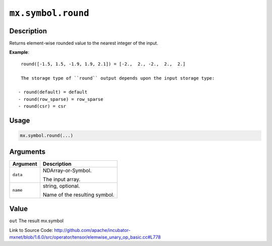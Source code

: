 

``mx.symbol.round``
======================================

Description
----------------------

Returns element-wise rounded value to the nearest integer of the input.


**Example**::

	 
	 round([-1.5, 1.5, -1.9, 1.9, 2.1]) = [-2.,  2., -2.,  2.,  2.]
	 
	 The storage type of ``round`` output depends upon the input storage type:
	 
	- round(default) = default
	- round(row_sparse) = row_sparse
	- round(csr) = csr
	 
	 
	 

Usage
----------

.. code:: r

	mx.symbol.round(...)

Arguments
------------------

+----------------------------------------+------------------------------------------------------------+
| Argument                               | Description                                                |
+========================================+============================================================+
| ``data``                               | NDArray-or-Symbol.                                         |
|                                        |                                                            |
|                                        | The input array.                                           |
+----------------------------------------+------------------------------------------------------------+
| ``name``                               | string, optional.                                          |
|                                        |                                                            |
|                                        | Name of the resulting symbol.                              |
+----------------------------------------+------------------------------------------------------------+

Value
----------

``out`` The result mx.symbol


Link to Source Code: http://github.com/apache/incubator-mxnet/blob/1.6.0/src/operator/tensor/elemwise_unary_op_basic.cc#L778

